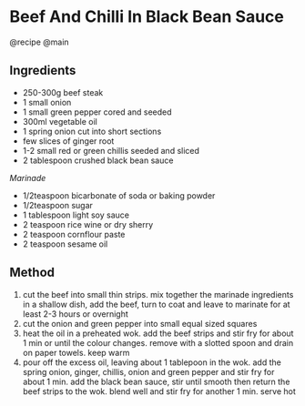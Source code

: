 * Beef And Chilli In Black Bean Sauce
@recipe @main

** Ingredients

- 250-300g beef steak
- 1 small onion
- 1 small green pepper cored and seeded
- 300ml vegetable oil
- 1 spring onion cut into short sections
- few slices of ginger root
- 1-2 small red or green chillis seeded and sliced
- 2 tablespoon crushed black bean sauce

/Marinade/

- 1/2teaspoon bicarbonate of soda or baking powder
- 1/2teaspoon sugar
- 1 tablespoon light soy sauce
- 2 teaspoon rice wine or dry sherry
- 2 teaspoon cornflour paste
- 2 teaspoon sesame oil

** Method

1. cut the beef into small thin strips. mix together the marinade ingredients in a shallow dish, add the beef, turn to coat and leave to marinate for at least 2-3 hours or overnight
2. cut the onion and green pepper into small equal sized squares
3. heat the oil in a preheated wok. add the beef strips and stir fry for about 1 min or until the colour changes. remove with a slotted spoon and drain on paper towels. keep warm
4. pour off the excess oil, leaving about 1 tablepoon in the wok. add the spring onion, ginger, chillis, onion and green pepper and stir fry for about 1 min. add the black bean sauce, stir until smooth then return the beef strips to the wok. blend well and stir fry for another 1 min. serve hot
